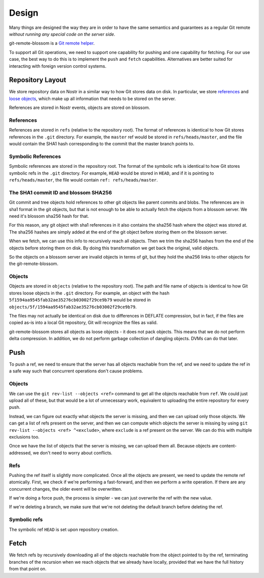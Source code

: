 Design
======

Many things are designed the way they are in order to have the same semantics
and guarantees as a regular Git remote *without running any special code on the
server side*.

git-remote-blossom is a `Git remote helper
<https://www.kernel.org/pub/software/scm/git/docs/gitremote-helpers.html>`__.

To support all Git operations, we need to support one capability for pushing
and one capability for fetching. For our use case, the best way to do this is
to implement the ``push`` and ``fetch`` capabilities. Alternatives are better
suited for interacting with foreign version control systems.

Repository Layout
-----------------

We store repository data on Nostr in a similar way to how Git stores data on
disk. In particular, we store `references
<https://git-scm.com/book/en/v2/Git-Internals-Git-References>`__ and `loose
objects <https://git-scm.com/book/en/v2/Git-Internals-Git-Objects>`__, which
make up all information that needs to be stored on the server.

References are stored in Nostr events, objects are stored on blossom.

References
~~~~~~~~~~

References are stored in ``refs`` (relative to the repository root). The format
of references is identical to how Git stores references in the ``.git``
directory. For example, the ``master`` ref would be stored in
``refs/heads/master``, and the file would contain the SHA1 hash corresponding
to the commit that the master branch points to.

Symbolic References
~~~~~~~~~~~~~~~~~~~

Symbolic references are stored in the repository root. The format of the
symbolic refs is identical to how Git stores symbolic refs in the ``.git``
directory. For example, ``HEAD`` would be stored in ``HEAD``, and if it is
pointing to ``refs/heads/master``, the file would contain ``ref:
refs/heads/master``.

The SHA1 commit ID and blossom SHA256
~~~~~~~~~~~~~~~~~~~~~~~~~~~~~~~~~~~~~

Git commit and tree objects hold references to other git objects like parent
commits and blobs. The references are in sha1 format in the git objects, but
that is not enough to be able to actually fetch the objects from a blossom
server. We need it's blossom sha256 hash for that.

For this reason, any git object with sha1 references in it also contains the
sha256 hash where the object was stored at. The sha256 hashes are simply added
at the end of the git object before storing them on the blossom server.

When we fetch, we can use this info to recursively reach all objects. Then we
trim the sha256 hashes from the end of the objects before storing them on disk.
By doing this transformation we get back the original, valid objects.

So the objects on a blossom server are invalid objects in terms of git, but they
hold the sha256 links to other objects for the git-remote-blossom.

Objects
~~~~~~~

Objects are stored in ``objects`` (relative to the repository root). The path
and file name of objects is identical to how Git stores loose objects in the
``.git`` directory. For example, an object with the hash
``5f1594aa9545fab32ae35276cb03002f29ce9b79`` would be stored in
``objects/5f/1594aa9545fab32ae35276cb03002f29ce9b79``.

The files may not actually be identical on disk due to differences in DEFLATE
compression, but in fact, if the files are copied as-is into a local Git
repository, Git will recognize the files as valid.

git-remote-blossom stores all objects as loose objects - it does not pack
objects. This means that we do not perform delta compression. In addition, we
do not perform garbage collection of dangling objects. DVMs can do that later.

Push
----

To push a ref, we need to ensure that the server has all objects reachable from
the ref, and we need to update the ref in a safe way such that concurrent
operations don't cause problems.

Objects
~~~~~~~

We can use the ``git rev-list --objects <ref>`` command to get all the objects
reachable from ``ref``. We could just upload all of these, but that would be a
lot of unnecessary work, equivalent to uploading the entire repository for
every push.

Instead, we can figure out exactly what objects the server is missing, and then
we can upload only those objects. We can get a list of refs present on the
server, and then we can compute which objects the server is missing by using
``git rev-list --objects <ref> ^<exclude>``, where ``exclude`` is a ref present
on the server. We can do this with multiple exclusions too.

Once we have the list of objects that the server is missing, we can upload them
all. Because objects are content-addressed, we don't need to worry about
conflicts.

Refs
~~~~

Pushing the ref itself is slightly more complicated. Once all the objects are
present, we need to update the remote ref atomically. First, we check if we're
performing a fast-forward, and then we perform a write operation. If
there are any concurrent changes, the older event will be overwritten.

If we're doing a force push, the process is simpler - we can just overwrite the
ref with the new value.

If we're deleting a branch, we make sure that we're not deleting the default
branch before deleting the ref.

Symbolic refs
~~~~~~~~~~~~~

The symbolic ref ``HEAD`` is set upon repository creation.

Fetch
-----

We fetch refs by recursively downloading all of the objects reachable
from the object pointed to by the ref, terminating branches of the recursion
when we reach objects that we already have locally, provided that we have the
full history from that point on.
